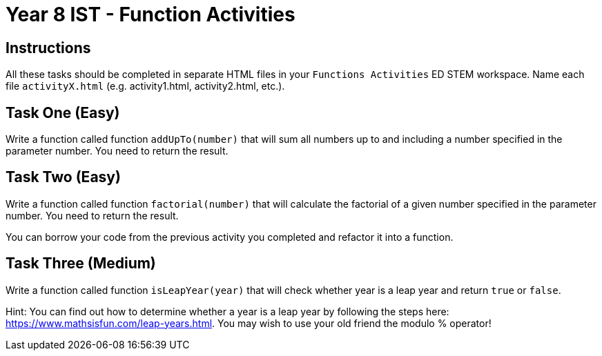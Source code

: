 :page-layout: standard
:page-title: Year 8 IST - Function Activities
:icons: font

= Year 8 IST - Function Activities =

== Instructions ==

All these tasks should be completed in separate HTML files in your `Functions Activities` ED STEM workspace. Name each file `activityX.html` (e.g. activity1.html, activity2.html, etc.).

== Task One (Easy) ==

Write a function called function `addUpTo(number)` that will sum all numbers up to and including a number specified in the parameter number. You need to return the result.

== Task Two (Easy) ==

Write a function called function `factorial(number)` that will calculate the factorial of a given number specified in the parameter number. You need to return the result.

You can borrow your code from the previous activity you completed and refactor it into a function.

== Task Three (Medium) ==

Write a function called function `isLeapYear(year)` that will check whether year is a leap year and return `true` or `false`.

Hint: You can find out how to determine whether a year is a leap year by following the steps here: https://www.mathsisfun.com/leap-years.html[https://www.mathsisfun.com/leap-years.html^]. You may wish to use your old friend the modulo % operator!
